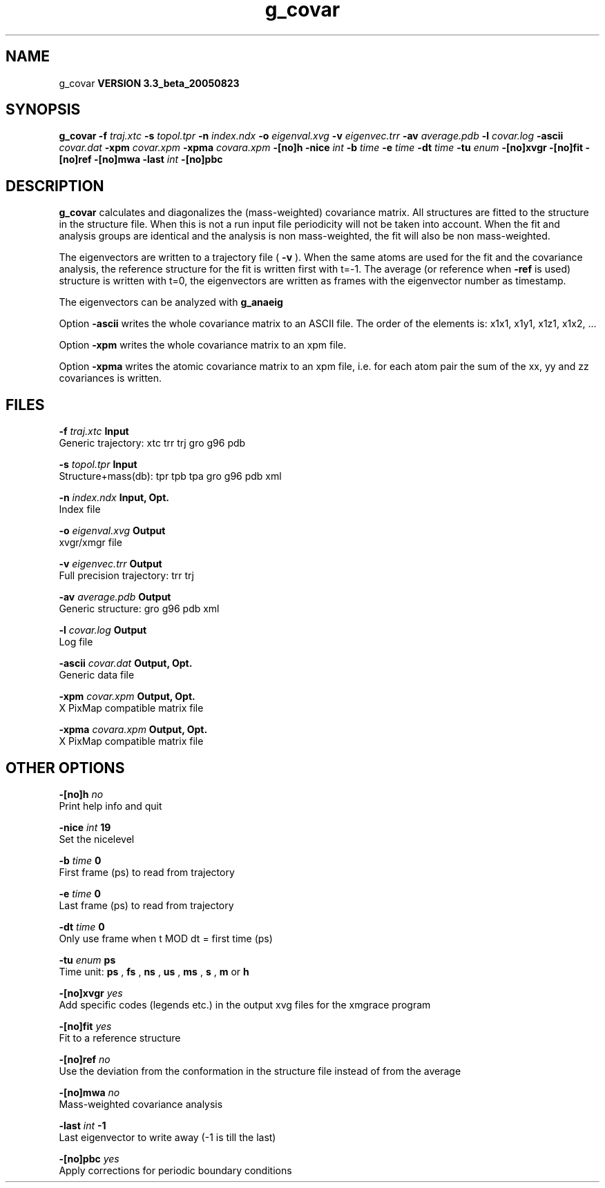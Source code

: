 .TH g_covar 1 "Mon 29 Aug 2005"
.SH NAME
g_covar
.B VERSION 3.3_beta_20050823
.SH SYNOPSIS
\f3g_covar\fP
.BI "-f" " traj.xtc "
.BI "-s" " topol.tpr "
.BI "-n" " index.ndx "
.BI "-o" " eigenval.xvg "
.BI "-v" " eigenvec.trr "
.BI "-av" " average.pdb "
.BI "-l" " covar.log "
.BI "-ascii" " covar.dat "
.BI "-xpm" " covar.xpm "
.BI "-xpma" " covara.xpm "
.BI "-[no]h" ""
.BI "-nice" " int "
.BI "-b" " time "
.BI "-e" " time "
.BI "-dt" " time "
.BI "-tu" " enum "
.BI "-[no]xvgr" ""
.BI "-[no]fit" ""
.BI "-[no]ref" ""
.BI "-[no]mwa" ""
.BI "-last" " int "
.BI "-[no]pbc" ""
.SH DESCRIPTION

.B g_covar
calculates and diagonalizes the (mass-weighted)
covariance matrix.
All structures are fitted to the structure in the structure file.
When this is not a run input file periodicity will not be taken into
account. When the fit and analysis groups are identical and the analysis
is non mass-weighted, the fit will also be non mass-weighted.



The eigenvectors are written to a trajectory file (
.B -v
).
When the same atoms are used for the fit and the covariance analysis,
the reference structure for the fit is written first with t=-1.
The average (or reference when 
.B -ref
is used) structure is
written with t=0, the eigenvectors
are written as frames with the eigenvector number as timestamp.



The eigenvectors can be analyzed with 
.B g_anaeig
.



Option 
.B -ascii
writes the whole covariance matrix to
an ASCII file. The order of the elements is: x1x1, x1y1, x1z1, x1x2, ...



Option 
.B -xpm
writes the whole covariance matrix to an xpm file.



Option 
.B -xpma
writes the atomic covariance matrix to an xpm file,
i.e. for each atom pair the sum of the xx, yy and zz covariances is
written.
.SH FILES
.BI "-f" " traj.xtc" 
.B Input
 Generic trajectory: xtc trr trj gro g96 pdb 

.BI "-s" " topol.tpr" 
.B Input
 Structure+mass(db): tpr tpb tpa gro g96 pdb xml 

.BI "-n" " index.ndx" 
.B Input, Opt.
 Index file 

.BI "-o" " eigenval.xvg" 
.B Output
 xvgr/xmgr file 

.BI "-v" " eigenvec.trr" 
.B Output
 Full precision trajectory: trr trj 

.BI "-av" " average.pdb" 
.B Output
 Generic structure: gro g96 pdb xml 

.BI "-l" " covar.log" 
.B Output
 Log file 

.BI "-ascii" " covar.dat" 
.B Output, Opt.
 Generic data file 

.BI "-xpm" " covar.xpm" 
.B Output, Opt.
 X PixMap compatible matrix file 

.BI "-xpma" " covara.xpm" 
.B Output, Opt.
 X PixMap compatible matrix file 

.SH OTHER OPTIONS
.BI "-[no]h"  "    no"
 Print help info and quit

.BI "-nice"  " int" " 19" 
 Set the nicelevel

.BI "-b"  " time" "      0" 
 First frame (ps) to read from trajectory

.BI "-e"  " time" "      0" 
 Last frame (ps) to read from trajectory

.BI "-dt"  " time" "      0" 
 Only use frame when t MOD dt = first time (ps)

.BI "-tu"  " enum" " ps" 
 Time unit: 
.B ps
, 
.B fs
, 
.B ns
, 
.B us
, 
.B ms
, 
.B s
, 
.B m
or 
.B h


.BI "-[no]xvgr"  "   yes"
 Add specific codes (legends etc.) in the output xvg files for the xmgrace program

.BI "-[no]fit"  "   yes"
 Fit to a reference structure

.BI "-[no]ref"  "    no"
 Use the deviation from the conformation in the structure file instead of from the average

.BI "-[no]mwa"  "    no"
 Mass-weighted covariance analysis

.BI "-last"  " int" " -1" 
 Last eigenvector to write away (-1 is till the last)

.BI "-[no]pbc"  "   yes"
 Apply corrections for periodic boundary conditions

